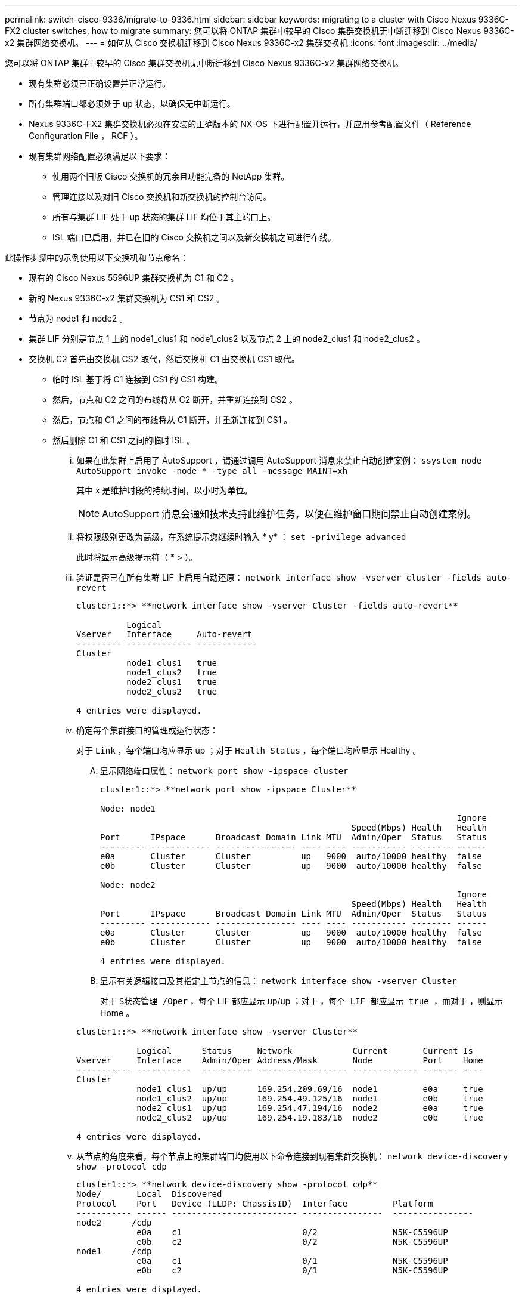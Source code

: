 ---
permalink: switch-cisco-9336/migrate-to-9336.html 
sidebar: sidebar 
keywords: migrating to a cluster with Cisco Nexus 9336C-FX2 cluster switches, how to migrate 
summary: 您可以将 ONTAP 集群中较早的 Cisco 集群交换机无中断迁移到 Cisco Nexus 9336C-x2 集群网络交换机。 
---
= 如何从 Cisco 交换机迁移到 Cisco Nexus 9336C-x2 集群交换机
:icons: font
:imagesdir: ../media/


[role="lead"]
您可以将 ONTAP 集群中较早的 Cisco 集群交换机无中断迁移到 Cisco Nexus 9336C-x2 集群网络交换机。

* 现有集群必须已正确设置并正常运行。
* 所有集群端口都必须处于 up 状态，以确保无中断运行。
* Nexus 9336C-FX2 集群交换机必须在安装的正确版本的 NX-OS 下进行配置并运行，并应用参考配置文件（ Reference Configuration File ， RCF ）。
* 现有集群网络配置必须满足以下要求：
+
** 使用两个旧版 Cisco 交换机的冗余且功能完备的 NetApp 集群。
** 管理连接以及对旧 Cisco 交换机和新交换机的控制台访问。
** 所有与集群 LIF 处于 up 状态的集群 LIF 均位于其主端口上。
** ISL 端口已启用，并已在旧的 Cisco 交换机之间以及新交换机之间进行布线。




此操作步骤中的示例使用以下交换机和节点命名：

* 现有的 Cisco Nexus 5596UP 集群交换机为 C1 和 C2 。
* 新的 Nexus 9336C-x2 集群交换机为 CS1 和 CS2 。
* 节点为 node1 和 node2 。
* 集群 LIF 分别是节点 1 上的 node1_clus1 和 node1_clus2 以及节点 2 上的 node2_clus1 和 node2_clus2 。
* 交换机 C2 首先由交换机 CS2 取代，然后交换机 C1 由交换机 CS1 取代。
+
** 临时 ISL 基于将 C1 连接到 CS1 的 CS1 构建。
** 然后，节点和 C2 之间的布线将从 C2 断开，并重新连接到 CS2 。
** 然后，节点和 C1 之间的布线将从 C1 断开，并重新连接到 CS1 。
** 然后删除 C1 和 CS1 之间的临时 ISL 。
+
... 如果在此集群上启用了 AutoSupport ，请通过调用 AutoSupport 消息来禁止自动创建案例： `ssystem node AutoSupport invoke -node * -type all -message MAINT=xh`
+
其中 x 是维护时段的持续时间，以小时为单位。

+

NOTE: AutoSupport 消息会通知技术支持此维护任务，以便在维护窗口期间禁止自动创建案例。

... 将权限级别更改为高级，在系统提示您继续时输入 * y* ： `set -privilege advanced`
+
此时将显示高级提示符（ * > ）。

... 验证是否已在所有集群 LIF 上启用自动还原： `network interface show -vserver cluster -fields auto-revert`
+
[listing]
----
cluster1::*> **network interface show -vserver Cluster -fields auto-revert**

          Logical
Vserver   Interface     Auto-revert
--------- ------------- ------------
Cluster
          node1_clus1   true
          node1_clus2   true
          node2_clus1   true
          node2_clus2   true

4 entries were displayed.
----
... 确定每个集群接口的管理或运行状态：
+
对于 `Link` ，每个端口均应显示 up ；对于 `Health Status` ，每个端口均应显示 Healthy 。

+
.... 显示网络端口属性： `network port show -ipspace cluster`
+
[listing]
----
cluster1::*> **network port show -ipspace Cluster**

Node: node1
                                                                       Ignore
                                                  Speed(Mbps) Health   Health
Port      IPspace      Broadcast Domain Link MTU  Admin/Oper  Status   Status
--------- ------------ ---------------- ---- ---- ----------- -------- ------
e0a       Cluster      Cluster          up   9000  auto/10000 healthy  false
e0b       Cluster      Cluster          up   9000  auto/10000 healthy  false

Node: node2
                                                                       Ignore
                                                  Speed(Mbps) Health   Health
Port      IPspace      Broadcast Domain Link MTU  Admin/Oper  Status   Status
--------- ------------ ---------------- ---- ---- ----------- -------- ------
e0a       Cluster      Cluster          up   9000  auto/10000 healthy  false
e0b       Cluster      Cluster          up   9000  auto/10000 healthy  false

4 entries were displayed.
----
.... 显示有关逻辑接口及其指定主节点的信息： `network interface show -vserver Cluster`
+
对于 `S状态管理 /Oper` ，每个 LIF 都应显示 up/up ；对于 `，每个 LIF 都应显示 true ，而对于` ，则显示 Home 。

+
[listing]
----
cluster1::*> **network interface show -vserver Cluster**

            Logical      Status     Network            Current       Current Is
Vserver     Interface    Admin/Oper Address/Mask       Node          Port    Home
----------- -----------  ---------- ------------------ ------------- ------- ----
Cluster
            node1_clus1  up/up      169.254.209.69/16  node1         e0a     true
            node1_clus2  up/up      169.254.49.125/16  node1         e0b     true
            node2_clus1  up/up      169.254.47.194/16  node2         e0a     true
            node2_clus2  up/up      169.254.19.183/16  node2         e0b     true

4 entries were displayed.
----


... 从节点的角度来看，每个节点上的集群端口均使用以下命令连接到现有集群交换机： `network device-discovery show -protocol cdp`
+
[listing]
----
cluster1::*> **network device-discovery show -protocol cdp**
Node/       Local  Discovered
Protocol    Port   Device (LLDP: ChassisID)  Interface         Platform
----------- ------ ------------------------- ----------------  ----------------
node2      /cdp
            e0a    c1                        0/2               N5K-C5596UP
            e0b    c2                        0/2               N5K-C5596UP
node1      /cdp
            e0a    c1                        0/1               N5K-C5596UP
            e0b    c2                        0/1               N5K-C5596UP

4 entries were displayed.
----
... 从交换机角度来看，集群端口和交换机使用以下命令进行连接： `show cdp neighbors`
+
[listing]
----
c1# **show cdp neighbors**

Capability Codes: R - Router, T - Trans-Bridge, B - Source-Route-Bridge
                  S - Switch, H - Host, I - IGMP, r - Repeater,
                  V - VoIP-Phone, D - Remotely-Managed-Device,
                  s - Supports-STP-Dispute


Device-ID             Local Intrfce Hldtme Capability  Platform         Port ID
node1                 Eth1/1         124   H           FAS2750          e0a
node2                 Eth1/2         124   H           FAS2750          e0a
c2                    Eth1/41        179   S I s       N5K-C5596UP      Eth1/41
c2                    Eth1/42        175   S I s       N5K-C5596UP      Eth1/42
c2                    Eth1/43        179   S I s       N5K-C5596UP      Eth1/43
c2                    Eth1/44        175   S I s       N5K-C5596UP      Eth1/44
c2                    Eth1/45        179   S I s       N5K-C5596UP      Eth1/45
c2                    Eth1/46        179   S I s       N5K-C5596UP      Eth1/46
c2                    Eth1/47        175   S I s       N5K-C5596UP      Eth1/47
c2                    Eth1/48        179   S I s       N5K-C5596UP      Eth1/48
Total entries displayed: 10

c2# **show cdp neighbors**

Capability Codes: R - Router, T - Trans-Bridge, B - Source-Route-Bridge
                  S - Switch, H - Host, I - IGMP, r - Repeater,
                  V - VoIP-Phone, D - Remotely-Managed-Device,
                  s - Supports-STP-Dispute


Device-ID             Local Intrfce Hldtme Capability  Platform         Port ID
node1                 Eth1/1        124    H           FAS2750          e0b
node2                 Eth1/2        124    H           FAS2750          e0b
c1                    Eth1/41       175    S I s       N5K-C5596UP      Eth1/41
c1                    Eth1/42       175    S I s       N5K-C5596UP      Eth1/42
c1                    Eth1/43       175    S I s       N5K-C5596UP      Eth1/43
c1                    Eth1/44       175    S I s       N5K-C5596UP      Eth1/44
c1                    Eth1/45       175    S I s       N5K-C5596UP      Eth1/45
c1                    Eth1/46       175    S I s       N5K-C5596UP      Eth1/46
c1                    Eth1/47       176    S I s       N5K-C5596UP      Eth1/47
c1                    Eth1/48       176    S I s       N5K-C5596UP      Eth1/48
----
... 使用命令 `cluster ping-cluster -node node-name` 确保集群网络具有完全连接
+
[listing]
----


cluster1::*> **cluster ping-cluster -node node2**
Host is node2
Getting addresses from network interface table...
Cluster node1_clus1 169.254.209.69 node1     e0a
Cluster node1_clus2 169.254.49.125 node1     e0b
Cluster node2_clus1 169.254.47.194 node2     e0a
Cluster node2_clus2 169.254.19.183 node2     e0b
Local = 169.254.47.194 169.254.19.183
Remote = 169.254.209.69 169.254.49.125
Cluster Vserver Id = 4294967293
Ping status:
....
Basic connectivity succeeds on 4 path(s)
Basic connectivity fails on 0 path(s)
................
Detected 9000 byte MTU on 4 path(s):
    Local 169.254.19.183 to Remote 169.254.209.69
    Local 169.254.19.183 to Remote 169.254.49.125
    Local 169.254.47.194 to Remote 169.254.209.69
    Local 169.254.47.194 to Remote 169.254.49.125
Larger than PMTU communication succeeds on 4 path(s)
RPC status:
2 paths up, 0 paths down (tcp check)
2 paths up, 0 paths down (udp check)
----
... 在 C1 和 CS1 之间的端口 E1/41-48 上的 cs1上 配置临时 ISL 。
+
以下示例显示了如何在 C1 和 CS1 上配置新 ISL ：

+
[listing]
----
cs1# **configure**
Enter configuration commands, one per line. End with CNTL/Z.
cs1(config)# **interface e1/41-48**
cs1(config-if-range)# **description temporary ISL between Nexus 5596UP and Nexus 9336C**
cs1(config-if-range)# **no lldp transmit**
cs1(config-if-range)# **no lldp receive**
cs1(config-if-range)# **switchport mode trunk**
cs1(config-if-range)# **no spanning-tree bpduguard enable**
cs1(config-if-range)# **channel-group 101 mode active**
cs1(config-if-range)# **exit**
cs1(config)# **interface port-channel 101**
cs1(config-if)# **switchport mode trunk**
cs1(config-if)# **spanning-tree port type network**
cs1(config-if)# **exit**
cs1(config)# **exit**
----
... 从 C2 的端口 E1/41-48 中拔下 ISL 缆线，并将缆线连接到 CS1 上的端口 E1/41-48 。
... 验证连接 C1 和 CS1 的 ISL 端口和端口通道是否正常运行： `s如何连接端口通道摘要`
+
以下示例显示了用于验证 C1 和 CS1 上 ISL 端口是否正常运行的 Cisco show port-channel summary 命令：

+
[listing]
----
c1# **show port-channel summary**
Flags:  D - Down        P - Up in port-channel (members)
        I - Individual  H - Hot-standby (LACP only)
        s - Suspended   r - Module-removed
        b - BFD Session Wait
        S - Switched    R - Routed
        U - Up (port-channel)
        p - Up in delay-lacp mode (member)
        M - Not in use. Min-links not met
--------------------------------------------------------------------------------
Group Port-       Type     Protocol  Member Ports
      Channel
--------------------------------------------------------------------------------
1     Po1(SU)     Eth      LACP      Eth1/41(P)   Eth1/42(P)   Eth1/43(P)
                                     Eth1/44(P)   Eth1/45(P)   Eth1/46(P)
                                     Eth1/47(P)   Eth1/48(P)


cs1# **show port-channel summary**
Flags:  D - Down        P - Up in port-channel (members)
        I - Individual  H - Hot-standby (LACP only)
        s - Suspended   r - Module-removed
        b - BFD Session Wait
        S - Switched    R - Routed
        U - Up (port-channel)
        p - Up in delay-lacp mode (member)
        M - Not in use. Min-links not met
--------------------------------------------------------------------------------
Group Port-       Type     Protocol  Member Ports
      Channel
--------------------------------------------------------------------------------
1     Po1(SU)     Eth      LACP      Eth1/35(P)   Eth1/36(P)
101   Po101(SU)   Eth      LACP      Eth1/41(P)   Eth1/42(P)   Eth1/43(P)
                                     Eth1/44(P)   Eth1/45(P)   Eth1/46(P)
                                     Eth1/47(P)   Eth1/48(P)
----
... 对于 node1 ，请断开 C2 上 E1/1 的缆线连接，然后使用 Nexus 9336C-x2 支持的相应布线方式将缆线连接到 CS2 上的 E1/1 。
... 对于 node2 ，请断开 C2 上 E1/2 的缆线连接，然后使用 Nexus 9336C-x2 支持的相应布线方式将缆线连接到 CS2 上的 E1/2 。
... 现在，从节点的角度来看，每个节点上的集群端口均以以下方式连接到集群交换机： `network device-discovery show -protocol cdp`
+
[listing]
----
cluster1::*> **network device-discovery show -protocol cdp**

Node/       Local  Discovered
Protocol    Port   Device (LLDP: ChassisID)  Interface         Platform
----------- ------ ------------------------- ----------------  ----------------
node2      /cdp
            e0a    c1                        0/2               N5K-C5596UP
            e0b    cs2                       0/2               N9K-C9336C
node1      /cdp
            e0a    c1                        0/1               N5K-C5596UP
            e0b    cs2                       0/1               N9K-C9336C

4 entries were displayed.
----
... 对于 node1 ，请断开 C1 上 E1/1 的缆线，然后使用 Nexus 9336C-x2 支持的相应布线方式将缆线连接到 CS1 上的 E1/1 。
... 对于 node2 ，断开 C1 上 E1/2 的缆线连接，然后使用 Nexus 9336C-x2 支持的相应布线方式将缆线连接到 CS1 上的 E1/2 。
... 现在，从节点的角度来看，每个节点上的集群端口均以以下方式连接到集群交换机： `network device-discovery show -protocol cdp`
+
[listing]
----
cluster1::*> **network device-discovery show -protocol cdp**
Node/       Local  Discovered
Protocol    Port   Device (LLDP: ChassisID)  Interface         Platform
----------- ------ ------------------------- ----------------  ----------------
node2      /cdp
            e0a    cs1                       0/2               N9K-C9336C
            e0b    cs2                       0/2               N9K-C9336C
node1      /cdp
            e0a    cs1                       0/1               N9K-C9336C
            e0b    cs2                       0/1               N9K-C9336C
4 entries were displayed.
----
... 删除 CS1 和 C1 之间的临时 ISL 。
+
[listing]
----
cs1(config)# **no interface port-channel 10**1
cs1(config)# **interface e1/41-48**
cs1(config-if-range)# **lldp transmit**
cs1(config-if-range)# **lldp receive**
cs1(config-if-range)# **no switchport mode trunk**
cs1(config-if-range)# **no channel-group**
cs1(config-if-range)# **description 10GbE Node Port**
cs1(config-if-range)# **spanning-tree bpduguard enable**
cs1(config-if-range)# **exit**
cs1(config)# **exit**
----
... 验证集群的最终配置： `network port show -ipspace cluster`
+
对于 `Link` ，每个端口均应显示 up ；对于 `Health Status` ，每个端口均应显示 Healthy 。

+
[listing]
----
cluster1::*> **network port show -ipspace Cluster**

Node: node1
                                                                       Ignore
                                                  Speed(Mbps) Health   Health
Port      IPspace      Broadcast Domain Link MTU  Admin/Oper  Status   Status
--------- ------------ ---------------- ---- ---- ----------- -------- ------
e0a       Cluster      Cluster          up   9000  auto/10000 healthy  false
e0b       Cluster      Cluster          up   9000  auto/10000 healthy  false

Node: node2
                                                                       Ignore
                                                  Speed(Mbps) Health   Health
Port      IPspace      Broadcast Domain Link MTU  Admin/Oper  Status   Status
--------- ------------ ---------------- ---- ---- ----------- -------- ------
e0a       Cluster      Cluster          up   9000  auto/10000 healthy  false
e0b       Cluster      Cluster          up   9000  auto/10000 healthy  false

4 entries were displayed.


cluster1::*> **network interface show -vserver Cluster**

            Logical    Status     Network            Current       Current Is
Vserver     Interface  Admin/Oper Address/Mask       Node          Port    Home
----------- ---------- ---------- ------------------ ------------- ------- ----
Cluster
            node1_clus1  up/up    169.254.209.69/16  node1         e0a     true
            node1_clus2  up/up    169.254.49.125/16  node1         e0b     true
            node2_clus1  up/up    169.254.47.194/16  node2         e0a     true
            node2_clus2  up/up    169.254.19.183/16  node2         e0b     true

4 entries were displayed.


cluster1::*> **network device-discovery show -protocol cdp**

Node/       Local  Discovered
Protocol    Port   Device (LLDP: ChassisID)  Interface         Platform
----------- ------ ------------------------- ----------------  ----------------
node2      /cdp
            e0a    cs1                       0/2               N9K-C9336C
            e0b    cs2                       0/2               N9K-C9336C
node1      /cdp
            e0a    cs1                       0/1               N9K-C9336C
            e0b    cs2                       0/1               N9K-C9336C

4 entries were displayed.


cs1# **show cdp neighbors**

Capability Codes: R - Router, T - Trans-Bridge, B - Source-Route-Bridge
                  S - Switch, H - Host, I - IGMP, r - Repeater,
                  V - VoIP-Phone, D - Remotely-Managed-Device,
                  s - Supports-STP-Dispute

Device-ID          Local Intrfce  Hldtme Capability  Platform      Port ID
node1              Eth1/1         124    H           FAS2750       e0a
node2              Eth1/2         124    H           FAS2750       e0a
cs2                Eth1/35        179    R S I s     N9K-C9336C    Eth1/35
cs2                Eth1/36        179    R S I s     N9K-C9336C    Eth1/36


cs2# **show cdp neighbors**

Capability Codes: R - Router, T - Trans-Bridge, B - Source-Route-Bridge
                  S - Switch, H - Host, I - IGMP, r - Repeater,
                  V - VoIP-Phone, D - Remotely-Managed-Device,
                  s - Supports-STP-Dispute

Device-ID          Local Intrfce  Hldtme Capability  Platform      Port ID
node1              Eth1/1         124    H           FAS2750       e0b
node2              Eth1/2         124    H           FAS2750       e0b
cs1                Eth1/35        179    R S I s     N9K-C9336C    Eth1/35
cs1                Eth1/36        179    R S I s     N9K-C9336C    Eth1/36

Total entries displayed: 4
----
... 确保集群网络具有完全连接： `cluster ping-cluster -node node-name`
+
[listing]
----
cluster1::*> **set -priv advanced**

Warning: These advanced commands are potentially dangerous; use them only when
         directed to do so by NetApp personnel.
Do you want to continue? {y|n}: **y**

cluster1::*> **cluster ping-cluster -node node2**
Host is node2
Getting addresses from network interface table...
Cluster node1_clus1 169.254.209.69 node1     e0a
Cluster node1_clus2 169.254.49.125 node1     e0b
Cluster node2_clus1 169.254.47.194 node2     e0a
Cluster node2_clus2 169.254.19.183 node2     e0b
Local = 169.254.47.194 169.254.19.183
Remote = 169.254.209.69 169.254.49.125
Cluster Vserver Id = 4294967293
Ping status:
....
Basic connectivity succeeds on 4 path(s)
Basic connectivity fails on 0 path(s)
................
Detected 9000 byte MTU on 4 path(s):
    Local 169.254.19.183 to Remote 169.254.209.69
    Local 169.254.19.183 to Remote 169.254.49.125
    Local 169.254.47.194 to Remote 169.254.209.69
    Local 169.254.47.194 to Remote 169.254.49.125
Larger than PMTU communication succeeds on 4 path(s)
RPC status:
2 paths up, 0 paths down (tcp check)
2 paths up, 0 paths down (udp check)


cluster1::*> **set -privilege admin**
cluster1::*>
----
... 对于 ONTAP 9.8 及更高版本，请使用以下命令启用以太网交换机运行状况监控器日志收集功能以收集交换机相关的日志文件： `ssystem switch Ethernet log setup-password``ssystem switch Ethernet log enable-Collection`
+
[listing]
----
cluster1::*> **system switch ethernet log setup-password**
Enter the switch name: <return>
The switch name entered is not recognized.
Choose from the following list:
cs1
cs2

cluster1::*> **system switch ethernet log setup-password**

Enter the switch name: **cs1**
RSA key fingerprint is e5:8b:c6:dc:e2:18:18:09:36:63:d9:63:dd:03:d9:cc
Do you want to continue? {y|n}::[n] **y**

Enter the password: <enter switch password>
Enter the password again: <enter switch password>

cluster1::*> **system switch ethernet log setup-password**

Enter the switch name: **cs2**
RSA key fingerprint is 57:49:86:a1:b9:80:6a:61:9a:86:8e:3c:e3:b7:1f:b1
Do you want to continue? {y|n}:: [n] **y**

Enter the password: <enter switch password>
Enter the password again: <enter switch password>

cluster1::*> **system  switch ethernet log enable-collection**

Do you want to enable cluster log collection for all nodes in the cluster?
{y|n}: [n] **y**

Enabling cluster switch log collection.

cluster1::*>
----
+

NOTE: 如果其中任何一个命令返回错误，请联系 NetApp 支持部门。

... 对于 ONTAP 9.5P16 ， 9.6P12 和 9.7P10 及更高版本的修补程序，请使用以下命令启用以太网交换机运行状况监控器日志收集功能以收集交换机相关的日志文件： `ssystem cluster-switch log setup-password``ssystem cluster-switch log enable-Collection`
+
[listing]
----
cluster1::*> **system cluster-switch log setup-password**
Enter the switch name: <return>
The switch name entered is not recognized.
Choose from the following list:
cs1
cs2

cluster1::*> **system cluster-switch log setup-password**

Enter the switch name: **cs1**
RSA key fingerprint is e5:8b:c6:dc:e2:18:18:09:36:63:d9:63:dd:03:d9:cc
Do you want to continue? {y|n}::[n] **y**

Enter the password: <enter switch password>
Enter the password again: <enter switch password>

cluster1::*> **system cluster-switch log setup-password**

Enter the switch name: **cs2**
RSA key fingerprint is 57:49:86:a1:b9:80:6a:61:9a:86:8e:3c:e3:b7:1f:b1
Do you want to continue? {y|n}:: [n] **y**

Enter the password: <enter switch password>
Enter the password again: <enter switch password>

cluster1::*> **system cluster-switch log enable-collection**

Do you want to enable cluster log collection for all nodes in the cluster?
{y|n}: [n] **y**

Enabling cluster switch log collection.

cluster1::*>
----
+

NOTE: 如果其中任何一个命令返回错误，请联系 NetApp 支持部门。

... 如果禁止自动创建案例，请通过调用 AutoSupport 消息重新启用该功能： `ssystem node AutoSupport invoke -node * -type all -message MAINT=end`





